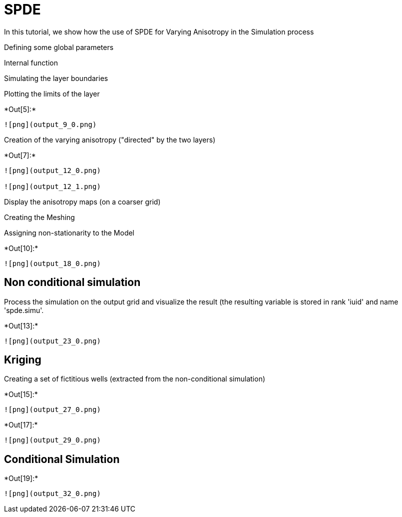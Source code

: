 [[spde]]
= SPDE

In this tutorial, we show how the use of SPDE for Varying Anisotropy in
the Simulation process

Defining some global parameters

Internal function

Simulating the layer boundaries

Plotting the limits of the layer


+*Out[5]:*+
----
![png](output_9_0.png)
----

Creation of the varying anisotropy ("directed" by the two layers)


+*Out[7]:*+
----
![png](output_12_0.png)

![png](output_12_1.png)
----

Display the anisotropy maps (on a coarser grid)

Creating the Meshing

Assigning non-stationarity to the Model


+*Out[10]:*+
----
![png](output_18_0.png)
----

[[non-conditional-simulation]]
== Non conditional simulation

Process the simulation on the output grid and visualize the result (the
resulting variable is stored in rank 'iuid' and name 'spde.simu'.


+*Out[13]:*+
----
![png](output_23_0.png)
----

[[kriging]]
== Kriging

Creating a set of fictitious wells (extracted from the non-conditional
simulation)


+*Out[15]:*+
----
![png](output_27_0.png)
----


+*Out[17]:*+
----
![png](output_29_0.png)
----

[[conditional-simulation]]
== Conditional Simulation


+*Out[19]:*+
----
![png](output_32_0.png)
----
